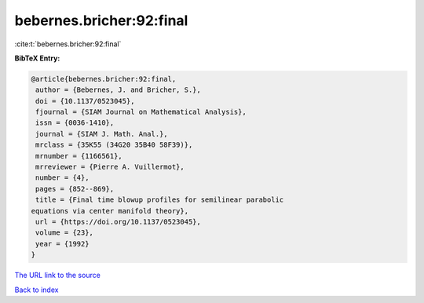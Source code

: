 bebernes.bricher:92:final
=========================

:cite:t:`bebernes.bricher:92:final`

**BibTeX Entry:**

.. code-block:: bibtex

   @article{bebernes.bricher:92:final,
    author = {Bebernes, J. and Bricher, S.},
    doi = {10.1137/0523045},
    fjournal = {SIAM Journal on Mathematical Analysis},
    issn = {0036-1410},
    journal = {SIAM J. Math. Anal.},
    mrclass = {35K55 (34G20 35B40 58F39)},
    mrnumber = {1166561},
    mrreviewer = {Pierre A. Vuillermot},
    number = {4},
    pages = {852--869},
    title = {Final time blowup profiles for semilinear parabolic
   equations via center manifold theory},
    url = {https://doi.org/10.1137/0523045},
    volume = {23},
    year = {1992}
   }

`The URL link to the source <ttps://doi.org/10.1137/0523045}>`__


`Back to index <../By-Cite-Keys.html>`__

